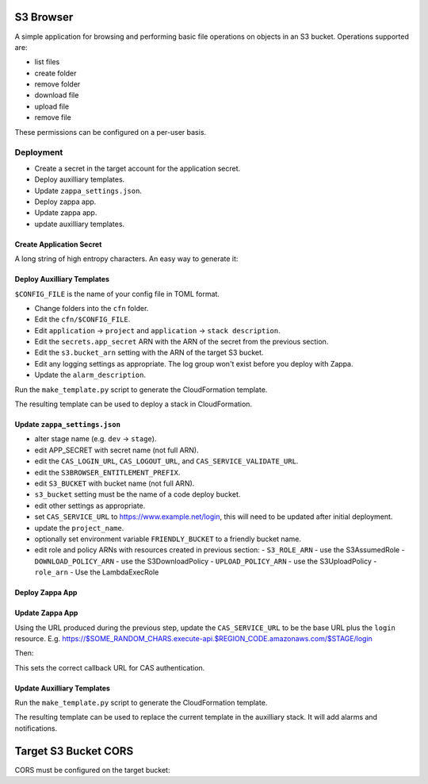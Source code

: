 
S3 Browser
==========

A simple application for browsing and performing basic file operations on
objects in an S3 bucket.  Operations supported are:

* list files
* create folder
* remove folder
* download file
* upload file
* remove file

These permissions can be configured on a per-user basis.

Deployment
----------

- Create a secret in the target account for the application secret.
- Deploy auxilliary templates.
- Update ``zappa_settings.json``.
- Deploy zappa app.
- Update zappa app.
- update auxilliary templates.

Create Application Secret
"""""""""""""""""""""""""

A long string of high entropy characters.
An easy way to generate it:

.. code::python

   > import secrets
   > secrets.token_hex()

Deploy Auxilliary Templates
"""""""""""""""""""""""""""

``$CONFIG_FILE`` is the name of your config file in TOML format.

- Change folders into the ``cfn`` folder.
- Edit the ``cfn/$CONFIG_FILE``.
- Edit ``application`` → ``project`` and ``application`` → ``stack description``.
- Edit the ``secrets.app_secret`` ARN with the ARN of the secret from the
  previous section.
- Edit the ``s3.bucket_arn`` setting with the ARN of the target S3 bucket.
- Edit any logging settings as appropriate.  The log group won't exist before you deploy with Zappa.
- Update the ``alarm_description``.

Run the ``make_template.py`` script to generate the CloudFormation template.

.. code::sh

   $ ./make_template.py --bootstrap configs/$CONFIG_FILE | tee /tmp/template.yml

The resulting template can be used to deploy a stack in CloudFormation.

Update ``zappa_settings.json``
""""""""""""""""""""""""""""""

- alter stage name (e.g. ``dev`` → ``stage``).
- edit APP_SECRET with secret name (not full ARN).
- edit the ``CAS_LOGIN_URL``, ``CAS_LOGOUT_URL``, and ``CAS_SERVICE_VALIDATE_URL``.
- edit the ``S3BROWSER_ENTITLEMENT_PREFIX``.
- edit ``S3_BUCKET`` with bucket name (not full ARN).
- ``s3_bucket`` setting must be the name of a code deploy bucket.
- edit other settings as appropriate.
- set ``CAS_SERVICE_URL`` to https://www.example.net/login, this will need to be
  updated after initial deployment.
- update the ``project_name``.
- optionally set environment variable ``FRIENDLY_BUCKET`` to a friendly bucket
  name.
- edit role and policy ARNs with resources created in previous section:
  - ``S3_ROLE_ARN`` - use the S3AssumedRole
  - ``DOWNLOAD_POLICY_ARN`` - use the S3DownloadPolicy
  - ``UPLOAD_POLICY_ARN`` - use the S3UploadPolicy
  - ``role_arn`` - Use the LambdaExecRole

Deploy Zappa App
""""""""""""""""

.. code::sh

   $ zappa deploy $STAGE

Update Zappa App
""""""""""""""""

Using the URL produced during the previous step, update the ``CAS_SERVICE_URL``
to be the base URL plus the ``login`` resource.  E.g.
https://$SOME_RANDOM_CHARS.execute-api.$REGION_CODE.amazonaws.com/$STAGE/login

Then:

.. code::sh

   $ zappa update $STAGE

This sets the correct callback URL for CAS authentication.

Update Auxilliary Templates
"""""""""""""""""""""""""""

Run the ``make_template.py`` script to generate the CloudFormation template.

.. code::sh

   $ ./make_template.py configs/$CONFIG_FILE | tee /tmp/template.yml

The resulting template can be used to replace the current template in the
auxilliary stack.  It will add alarms and notifications.

Target S3 Bucket CORS
=====================

CORS must be configured on the target bucket:

.. code::json

    [
        {
            "AllowedHeaders": [
                "*"
            ],
            "AllowedMethods": [
                "GET",
                "PUT"
            ],
            "AllowedOrigins": [
                "*"
            ],
            "ExposeHeaders": []
        }
    ]
